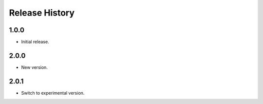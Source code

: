 .. :changelog:

Release History
===============

1.0.0
+++++++++++++++
* Initial release.

2.0.0
+++++++++++++++
* New version.

2.0.1
+++++++++++++++
* Switch to experimental version.